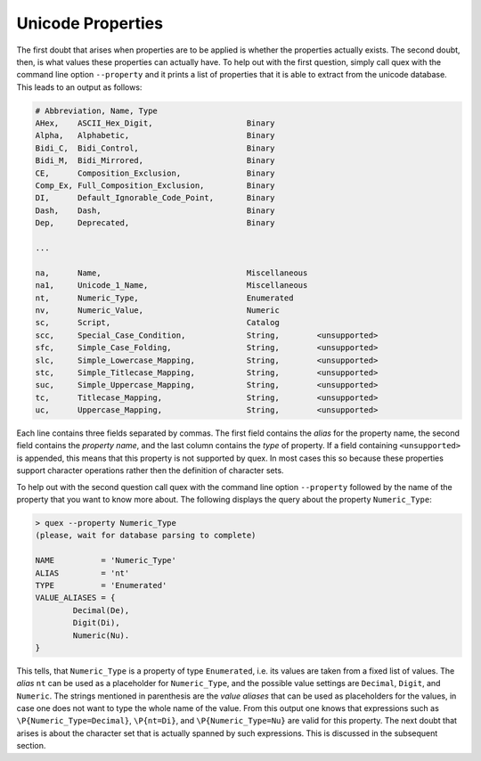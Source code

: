 Unicode Properties
==================

The first doubt that arises when properties are to be applied is whether the
properties actually exists. The second doubt, then, is what values these
properties can actually have. To help out with the first question, simply call
quex with the command line option ``--property`` and it prints a list of
properties that it is able to extract from the unicode database. This
leads to an output as follows:

.. code-block:: bash

    # Abbreviation, Name, Type
    AHex,    ASCII_Hex_Digit,                    Binary
    Alpha,   Alphabetic,                         Binary
    Bidi_C,  Bidi_Control,                       Binary
    Bidi_M,  Bidi_Mirrored,                      Binary
    CE,      Composition_Exclusion,              Binary
    Comp_Ex, Full_Composition_Exclusion,         Binary
    DI,      Default_Ignorable_Code_Point,       Binary
    Dash,    Dash,                               Binary
    Dep,     Deprecated,                         Binary

    ...

    na,      Name,                               Miscellaneous
    na1,     Unicode_1_Name,                     Miscellaneous
    nt,      Numeric_Type,                       Enumerated
    nv,      Numeric_Value,                      Numeric
    sc,      Script,                             Catalog
    scc,     Special_Case_Condition,             String,        <unsupported>
    sfc,     Simple_Case_Folding,                String,        <unsupported>
    slc,     Simple_Lowercase_Mapping,           String,        <unsupported>
    stc,     Simple_Titlecase_Mapping,           String,        <unsupported>
    suc,     Simple_Uppercase_Mapping,           String,        <unsupported>
    tc,      Titlecase_Mapping,                  String,        <unsupported>
    uc,      Uppercase_Mapping,                  String,        <unsupported>

Each line contains three fields separated by commas. The first field contains
the *alias* for the property name, the second field contains the *property name*,
and the last column contains the *type* of property. If a field containing
``<unsupported>`` is appended, this means that this property is not supported
by quex. In most cases this so because these properties support character operations
rather then the definition of character sets. 

To help out with the second question call quex with the command line option
``--property`` followed by the name of the property that you want to know more about. The following displays the query about the property ``Numeric_Type``:

.. code-block:: bash

    > quex --property Numeric_Type
    (please, wait for database parsing to complete)

    NAME          = 'Numeric_Type'
    ALIAS         = 'nt'
    TYPE          = 'Enumerated'
    VALUE_ALIASES = {
            Decimal(De),
            Digit(Di),
            Numeric(Nu).
    }

This tells, that ``Numeric_Type`` is a property of type ``Enumerated``, i.e. its
values are taken from a fixed list of values. The *alias* ``nt`` can be used as a
placeholder for ``Numeric_Type``, and the possible value settings are ``Decimal``,
``Digit``, and ``Numeric``. The strings mentioned in parenthesis are the *value aliases*
that can be used as placeholders for the values, in case one does not want to type
the whole name of the value. From this output one knows that expressions
such as ``\P{Numeric_Type=Decimal}``, ``\P{nt=Di}``, and ``\P{Numeric_Type=Nu}`` are
valid for this property. The next doubt that arises is about the character set
that is actually spanned by such expressions. This is discussed in the subsequent
section.
